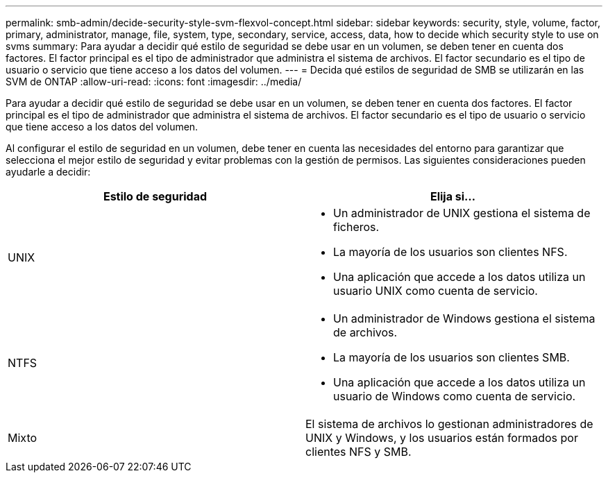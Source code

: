 ---
permalink: smb-admin/decide-security-style-svm-flexvol-concept.html 
sidebar: sidebar 
keywords: security, style, volume, factor, primary, administrator, manage, file, system, type, secondary, service, access, data, how to decide which security style to use on svms 
summary: Para ayudar a decidir qué estilo de seguridad se debe usar en un volumen, se deben tener en cuenta dos factores. El factor principal es el tipo de administrador que administra el sistema de archivos. El factor secundario es el tipo de usuario o servicio que tiene acceso a los datos del volumen. 
---
= Decida qué estilos de seguridad de SMB se utilizarán en las SVM de ONTAP
:allow-uri-read: 
:icons: font
:imagesdir: ../media/


[role="lead"]
Para ayudar a decidir qué estilo de seguridad se debe usar en un volumen, se deben tener en cuenta dos factores. El factor principal es el tipo de administrador que administra el sistema de archivos. El factor secundario es el tipo de usuario o servicio que tiene acceso a los datos del volumen.

Al configurar el estilo de seguridad en un volumen, debe tener en cuenta las necesidades del entorno para garantizar que selecciona el mejor estilo de seguridad y evitar problemas con la gestión de permisos. Las siguientes consideraciones pueden ayudarle a decidir:

|===
| Estilo de seguridad | Elija si... 


 a| 
UNIX
 a| 
* Un administrador de UNIX gestiona el sistema de ficheros.
* La mayoría de los usuarios son clientes NFS.
* Una aplicación que accede a los datos utiliza un usuario UNIX como cuenta de servicio.




 a| 
NTFS
 a| 
* Un administrador de Windows gestiona el sistema de archivos.
* La mayoría de los usuarios son clientes SMB.
* Una aplicación que accede a los datos utiliza un usuario de Windows como cuenta de servicio.




 a| 
Mixto
 a| 
El sistema de archivos lo gestionan administradores de UNIX y Windows, y los usuarios están formados por clientes NFS y SMB.

|===